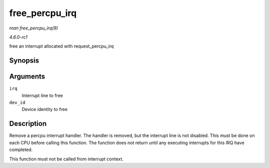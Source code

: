 
.. _API-free-percpu-irq:

===============
free_percpu_irq
===============

*man free_percpu_irq(9)*

*4.6.0-rc1*

free an interrupt allocated with request_percpu_irq


Synopsis
========

.. c:function:: void free_percpu_irq( unsigned int irq, void __percpu * dev_id )

Arguments
=========

``irq``
    Interrupt line to free

``dev_id``
    Device identity to free


Description
===========

Remove a percpu interrupt handler. The handler is removed, but the interrupt line is not disabled. This must be done on each CPU before calling this function. The function does not
return until any executing interrupts for this IRQ have completed.

This function must not be called from interrupt context.
